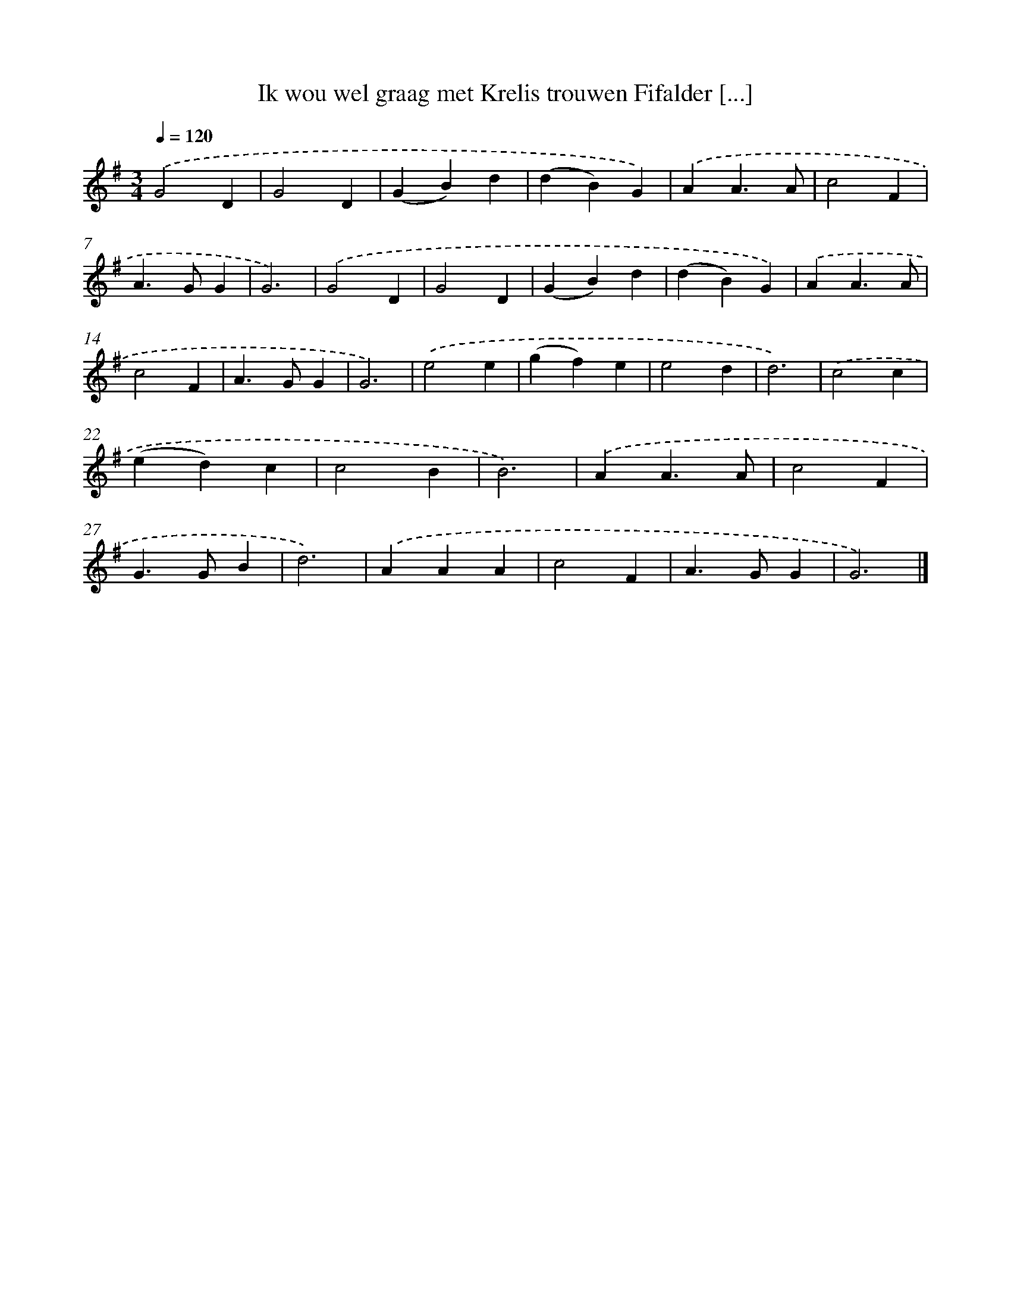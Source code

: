 X: 1256
T: Ik wou wel graag met Krelis trouwen Fifalder [...]
%%abc-version 2.0
%%abcx-abcm2ps-target-version 5.9.1 (29 Sep 2008)
%%abc-creator hum2abc beta
%%abcx-conversion-date 2018/11/01 14:35:40
%%humdrum-veritas 3060121442
%%humdrum-veritas-data 3258776976
%%continueall 1
%%barnumbers 0
L: 1/4
M: 3/4
Q: 1/4=120
K: G clef=treble
.('G2D |
G2D |
(GB)d |
(dB)G) |
.('AA3/A/ |
c2F |
A>GG |
G3) |
.('G2D |
G2D |
(GB)d |
(dB)G) |
.('AA3/A/ |
c2F |
A>GG |
G3) |
.('e2e |
(gf)e |
e2d |
d3) |
.('c2c |
(ed)c |
c2B |
B3) |
.('AA3/A/ |
c2F |
G>GB |
d3) |
.('AAA |
c2F |
A>GG |
G3) |]
